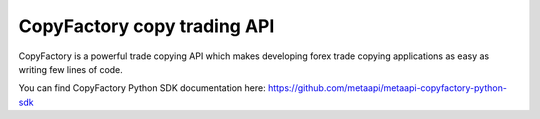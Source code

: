 CopyFactory copy trading API
============================

CopyFactory is a powerful trade copying API which makes developing forex
trade copying applications as easy as writing few lines of code.

You can find CopyFactory Python SDK documentation here: `https://github.com/metaapi/metaapi-copyfactory-python-sdk <https://github.com/metaapi/metaapi-copyfactory-python-sdk>`_
